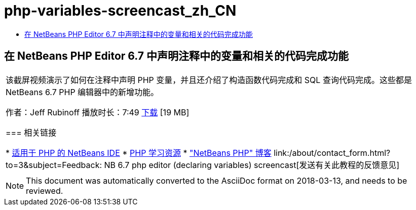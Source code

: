// 
//     Licensed to the Apache Software Foundation (ASF) under one
//     or more contributor license agreements.  See the NOTICE file
//     distributed with this work for additional information
//     regarding copyright ownership.  The ASF licenses this file
//     to you under the Apache License, Version 2.0 (the
//     "License"); you may not use this file except in compliance
//     with the License.  You may obtain a copy of the License at
// 
//       http://www.apache.org/licenses/LICENSE-2.0
// 
//     Unless required by applicable law or agreed to in writing,
//     software distributed under the License is distributed on an
//     "AS IS" BASIS, WITHOUT WARRANTIES OR CONDITIONS OF ANY
//     KIND, either express or implied.  See the License for the
//     specific language governing permissions and limitations
//     under the License.
//

= php-variables-screencast_zh_CN
:jbake-type: page
:jbake-tags: old-site, needs-review
:jbake-status: published
:keywords: Apache NetBeans  php-variables-screencast_zh_CN
:description: Apache NetBeans  php-variables-screencast_zh_CN
:toc: left
:toc-title:

== 在 NetBeans PHP Editor 6.7 中声明注释中的变量和相关的代码完成功能

|===
|该截屏视频演示了如何在注释中声明 PHP 变量，并且还介绍了构造函数代码完成和 SQL 查询代码完成。这些都是 NetBeans 6.7 PHP 编辑器中的新增功能。

作者：Jeff Rubinoff
播放时长：7:49
link:http://bits.netbeans.org/media/php-cc-screencast-67.mov[下载] [19 MB]

=== 相关链接

* link:../../../features/php/index.html[适用于 PHP 的 NetBeans IDE]
* link:../../../kb/trails/php.html[PHP 学习资源]
* link:http://blogs.oracle.com/netbeansphp/["NetBeans PHP" 博客]
link:/about/contact_form.html?to=3&subject=Feedback: NB 6.7 php editor (declaring variables) screencast[发送有关此教程的反馈意见]
 |   
|===

NOTE: This document was automatically converted to the AsciiDoc format on 2018-03-13, and needs to be reviewed.
